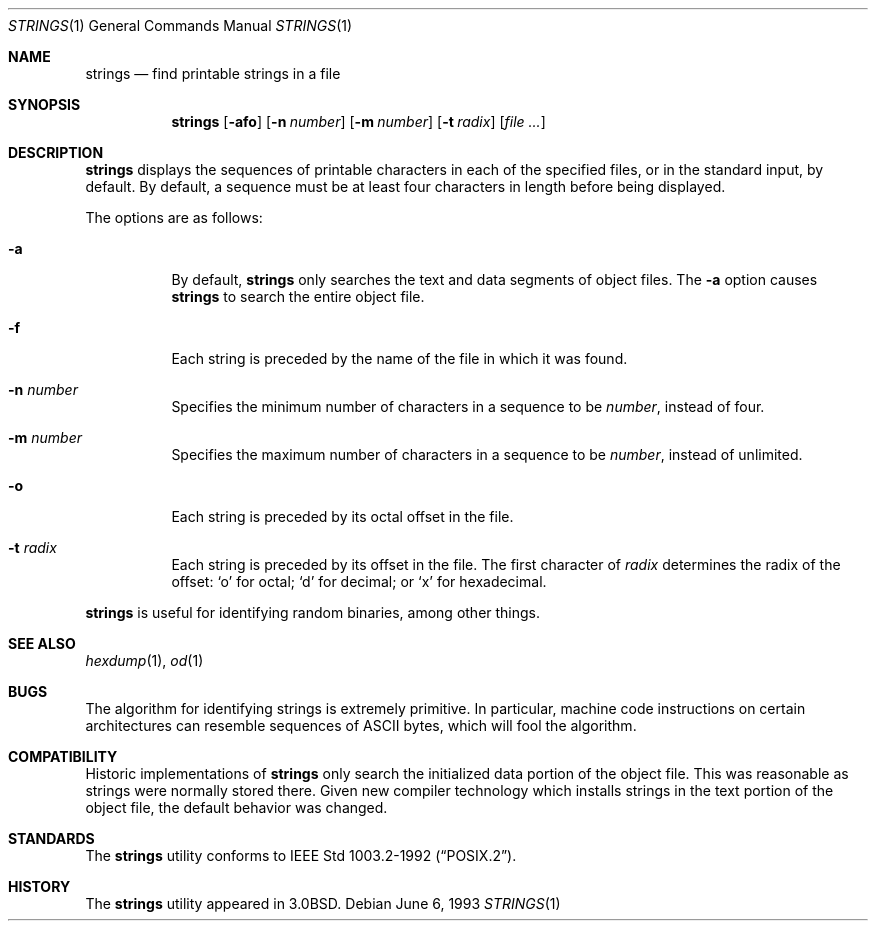 .\"	$OpenBSD: strings.1,v 1.5 2000/02/23 19:44:08 provos Exp $
.\"	$NetBSD: strings.1,v 1.4 1994/12/10 11:54:28 jtc Exp $
.\"
.\" Copyright (c) 1980, 1990, 1993
.\"	The Regents of the University of California.  All rights reserved.
.\"
.\" Redistribution and use in source and binary forms, with or without
.\" modification, are permitted provided that the following conditions
.\" are met:
.\" 1. Redistributions of source code must retain the above copyright
.\"    notice, this list of conditions and the following disclaimer.
.\" 2. Redistributions in binary form must reproduce the above copyright
.\"    notice, this list of conditions and the following disclaimer in the
.\"    documentation and/or other materials provided with the distribution.
.\" 3. All advertising materials mentioning features or use of this software
.\"    must display the following acknowledgement:
.\"	This product includes software developed by the University of
.\"	California, Berkeley and its contributors.
.\" 4. Neither the name of the University nor the names of its contributors
.\"    may be used to endorse or promote products derived from this software
.\"    without specific prior written permission.
.\"
.\" THIS SOFTWARE IS PROVIDED BY THE REGENTS AND CONTRIBUTORS ``AS IS'' AND
.\" ANY EXPRESS OR IMPLIED WARRANTIES, INCLUDING, BUT NOT LIMITED TO, THE
.\" IMPLIED WARRANTIES OF MERCHANTABILITY AND FITNESS FOR A PARTICULAR PURPOSE
.\" ARE DISCLAIMED.  IN NO EVENT SHALL THE REGENTS OR CONTRIBUTORS BE LIABLE
.\" FOR ANY DIRECT, INDIRECT, INCIDENTAL, SPECIAL, EXEMPLARY, OR CONSEQUENTIAL
.\" DAMAGES (INCLUDING, BUT NOT LIMITED TO, PROCUREMENT OF SUBSTITUTE GOODS
.\" OR SERVICES; LOSS OF USE, DATA, OR PROFITS; OR BUSINESS INTERRUPTION)
.\" HOWEVER CAUSED AND ON ANY THEORY OF LIABILITY, WHETHER IN CONTRACT, STRICT
.\" LIABILITY, OR TORT (INCLUDING NEGLIGENCE OR OTHERWISE) ARISING IN ANY WAY
.\" OUT OF THE USE OF THIS SOFTWARE, EVEN IF ADVISED OF THE POSSIBILITY OF
.\" SUCH DAMAGE.
.\"
.\"     @(#)strings.1	8.1 (Berkeley) 6/6/93
.\"
.Dd June 6, 1993
.Dt STRINGS 1
.Os
.Sh NAME
.Nm strings
.Nd find printable strings in a file
.Sh SYNOPSIS
.Nm strings
.Op Fl afo
.Op Fl n Ar number
.Op Fl m Ar number
.Op Fl t Ar radix
.Op Ar file ...
.Sh DESCRIPTION
.Nm
displays the sequences of printable characters in each of the specified
files, or in the standard input, by default.
By default, a sequence must be at least four characters in length
before being displayed.
.Pp
The options are as follows:
.Bl -tag -width Ds
.It Fl a
By default,
.Nm
only searches the text and data segments of object files.
The
.Fl a
option causes
.Nm
to search the entire object file.
.It Fl f
Each string is preceded by the name of the file
in which it was found.
.It Fl n Ar number
Specifies the minimum number of characters in a sequence to be
.Ar number ,
instead of four.
.It Fl m Ar number
Specifies the maximum number of characters in a sequence to be
.Ar number ,
instead of unlimited.
.It Fl o
Each string is preceded by its octal offset in the file.
.It Fl t Ar radix
Each string is preceded by its offset in the file.  The first character of
.Ar radix
determines the radix of the offset:
.Sq o
for octal;
.Sq d
for decimal; or
.Sq x
for hexadecimal.
.El
.Pp
.Nm
is useful for identifying random binaries, among other things.
.Sh SEE ALSO
.Xr hexdump 1 ,
.Xr od 1
.Sh BUGS
The algorithm for identifying strings is extremely primitive.
In particular, machine code instructions on certain architectures
can resemble sequences of ASCII bytes, which
will fool the algorithm.
.Sh COMPATIBILITY
Historic implementations of
.Nm
only search the initialized data portion of the object file.
This was reasonable as strings were normally stored there.
Given new compiler technology which installs strings in the
text portion of the object file, the default behavior was
changed.
.Sh STANDARDS
The
.Nm
utility conforms to
.St -p1003.2-92 .
.Sh HISTORY
The
.Nm
utility appeared in
.Bx 3.0 .
